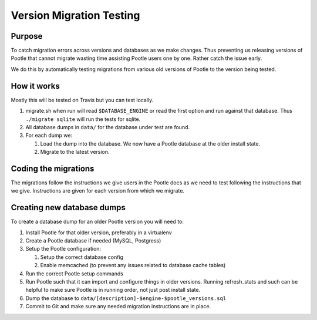 Version Migration Testing
=========================

Purpose
-------
To catch migration errors across versions and databases as we make changes.
Thus preventing us releasing versions of Pootle that cannot migrate wasting
time assisting Pootle users one by one.  Rather catch the issue early.

We do this by automatically testing migrations from various old versions of
Pootle to the version being tested.

How it works
------------
Mostly this will be tested on Travis but you can test locally.

1. migrate.sh when run will read ``$DATABASE_ENGINE`` or read the first option
   and run against that database.  Thus ``./migrate sqlite`` will run the tests
   for sqlite.
2. All database dumps in ``data/`` for the database under test are found.
3. For each dump we:

   1. Load the dump into the database.  We now have a Pootle database at the
      older install state.
   2. Migrate to the latest version.


Coding the migrations
---------------------
The migrations follow the instructions we give users in the Pootle docs as we
need to test following the instructions that we give.  Instructions are given
for each version from which we migrate.

Creating new database dumps
---------------------------
To create a database dump for an older Pootle version you will need to:

1. Install Pootle for that older version, preferably in a virtualenv
2. Create a Pootle database if needed (MySQL, Postgress)
3. Setup the Pootle configuration:

   1. Setup the correct database config
   2. Enable memcached (to prevent any issues related to database cache tables)

4. Run the correct Pootle setup commands
5. Run Pootle such that it can import and configure things in older versions.
   Running refresh_stats and such can be helpful to make sure Pootle is in
   running order, not just post install state.
6. Dump the database to ``data/[description]-$engine-$pootle_versions.sql``
7. Commit to Git and make sure any needed migration instructions are in place.
